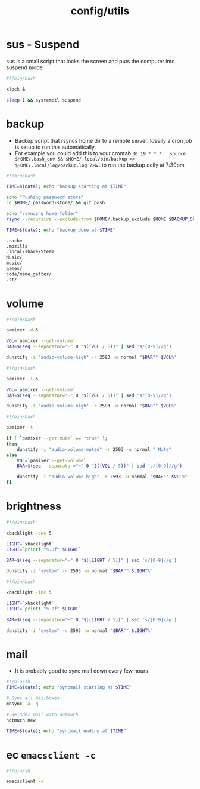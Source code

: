 #+title: config/utils
* sus - Suspend
sus is a small script that locks the screen and puts the computer into suspend mode
#+name: sus
#+begin_src sh  :tangle ~/.local/bin/sus :tangle-mode (identity #o755) :mkdirp yes
  #!/bin/bash

  xlock &

  sleep 1 && systemctl suspend
#+end_src

* backup
- Backup script that rsyncs home dir to a remote server. Ideally a cron job is setup to run this automatically.
- For example you could add this to your crontab =30 19 * * *	source $HOME/.bash_env && $HOME/.local/bin/backup >> $HOME/.local/log/backup.log 2>&1= to run the backup daily at 7:30pm
#+name: backup
#+begin_src sh  :tangle ~/.local/bin/backup :tangle-mode (identity #o755) :mkdirp yes
  #!/bin/bash

  TIME=$(date); echo "backup starting at $TIME"

  echo "Pushing password store"
  cd $HOME/.password-store/ && git push

  echo "rsyncing home folder"
  rsync --recursive --exclude-from $HOME/.backup_exclude $HOME $BACKUP_SERVER:$BACKUP_SERVER_PATH/$HOSTNAME/

  TIME=$(date); echo "backup done at $TIME"

#+end_src

#+name: backup_exclude
#+begin_src sh  :tangle ~/.backup_exclude :tangle-mode (identity #o755) :mkdirp yes
  .cache
  .mozilla
  .local/share/Steam
  Music/
  music/
  games/
  code/mame_getter/
  .st/
#+end_src

* volume
#+name: voldown
#+begin_src sh  :tangle ~/.local/bin/voldown :tangle-mode (identity #o755) :mkdirp yes
  #!/bin/bash

  pamixer -d 5

  VOL=`pamixer --get-volume`
  BAR=$(seq --separator="─" 0 "$((VOL / 5))" | sed 's/[0-9]//g')

  dunstify -i "audio-volume-high" -r 2593 -u normal "$BAR"" $VOL%"
#+end_src
#+name: volup

#+begin_src sh  :tangle ~/.local/bin/volup :tangle-mode (identity #o755) :mkdirp yes
  #!/bin/bash

  pamixer -i 5

  VOL=`pamixer --get-volume`
  BAR=$(seq --separator="─" 0 "$((VOL / 5))" | sed 's/[0-9]//g')

  dunstify -i "audio-volume-high" -r 2593 -u normal "$BAR"" $VOL%"
#+end_src

#+name: volmute
#+begin_src sh  :tangle ~/.local/bin/volmute :tangle-mode (identity #o755) :mkdirp yes
  #!/bin/bash

  pamixer -t

  if [ `pamixer --get-mute` == "true" ];
  then
      dunstify -i "audio-volume-muted" -r 2593 -u normal " Mute"
  else
      VOL=`pamixer --get-volume`
      BAR=$(seq --separator="─" 0 "$((VOL / 5))" | sed 's/[0-9]//g')

      dunstify -i "audio-volume-high" -r 2593 -u normal "$BAR"" $VOL%"
  fi
#+end_src

* brightness
#+name: lightdown
#+begin_src sh :tangle ~/.local/bin/lightdown :tangle-mode (identity #o755) :mkdirp yes
  #!/bin/bash

  xbacklight -dec 5

  LIGHT=`xbacklight`
  LIGHT=`printf "%.0f" $LIGHT`

  BAR=$(seq --separator="─" 0 "$((LIGHT / 5))" | sed 's/[0-9]//g')

  dunstify -i "system" -r 2593 -u normal "$BAR"" $LIGHT%"
#+end_src

#+name: lightup
#+begin_src sh :tangle ~/.local/bin/lightup :tangle-mode (identity #o755) :mkdirp yes
  #!/bin/bash

  xbacklight -inc 5

  LIGHT=`xbacklight`
  LIGHT=`printf "%.0f" $LIGHT`

  BAR=$(seq --separator="─" 0 "$((LIGHT / 5))" | sed 's/[0-9]//g')

  dunstify -i "system" -r 2593 -u normal "$BAR"" $LIGHT%"
#+end_src
* mail
- It is probably good to sync mail down every few hours
#+name: syncmail
#+begin_src sh :tangle ~/.local/bin/syncmail :tangle-mode (identity #o755) :mkdirp yes
  #!/bin/sh
  TIME=$(date); echo "syncmail starting at $TIME"

  # Sync all mailboxes
  mbsync -a -q

  # Reindex mail with notmuch
  notmuch new

  TIME=$(date); echo "syncmail ending at $TIME"
#+end_src
* ec =emacsclient -c=
#+name: ec
#+begin_src sh :tangle ~/.local/bin/ec :tangle-mode (identity #o755) :mkdirp yes
  #!/bin/sh

  emacsclient -c
#+end_src
